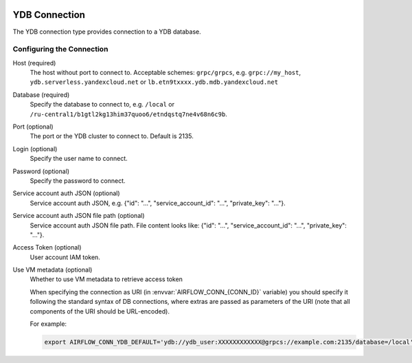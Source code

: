  .. Licensed to the Apache Software Foundation (ASF) under one
    or more contributor license agreements.  See the NOTICE file
    distributed with this work for additional information
    regarding copyright ownership.  The ASF licenses this file
    to you under the Apache License, Version 2.0 (the
    "License"); you may not use this file except in compliance
    with the License.  You may obtain a copy of the License at

 ..   http://www.apache.org/licenses/LICENSE-2.0

 .. Unless required by applicable law or agreed to in writing,
    software distributed under the License is distributed on an
    "AS IS" BASIS, WITHOUT WARRANTIES OR CONDITIONS OF ANY
    KIND, either express or implied.  See the License for the
    specific language governing permissions and limitations
    under the License.



.. _howto/connection:ydb:

YDB Connection
======================
The YDB connection type provides connection to a YDB database.

Configuring the Connection
--------------------------
Host (required)
    The host without port to connect to. Acceptable schemes: ``grpc/grpcs``, e.g. ``grpc://my_host``, ``ydb.serverless.yandexcloud.net`` or ``lb.etn9txxxx.ydb.mdb.yandexcloud.net``

Database (required)
    Specify the database to connect to, e.g. ``/local`` or ``/ru-central1/b1gtl2kg13him37quoo6/etndqstq7ne4v68n6c9b``.

Port (optional)
    The port or the YDB cluster to connect to. Default is 2135.

Login (optional)
    Specify the user name to connect.

Password (optional)
    Specify the password to connect.

Service account auth JSON (optional)
    Service account auth JSON, e.g. {"id": "...", "service_account_id": "...", "private_key": "..."}.

Service account auth JSON file path (optional)
    Service account auth JSON file path. File content looks like: {"id": "...", "service_account_id": "...", "private_key": "..."}.

Access Token (optional)
    User account IAM token.

Use VM metadata (optional)
    Whether to use VM metadata to retrieve access token

    When specifying the connection as URI (in :envvar:`AIRFLOW_CONN_{CONN_ID}` variable) you should specify it
    following the standard syntax of DB connections, where extras are passed as parameters
    of the URI (note that all components of the URI should be URL-encoded).

    For example:

    .. code-block:: bash

        export AIRFLOW_CONN_YDB_DEFAULT='ydb://ydb_user:XXXXXXXXXXXX@grpcs://example.com:2135/database=/local'
